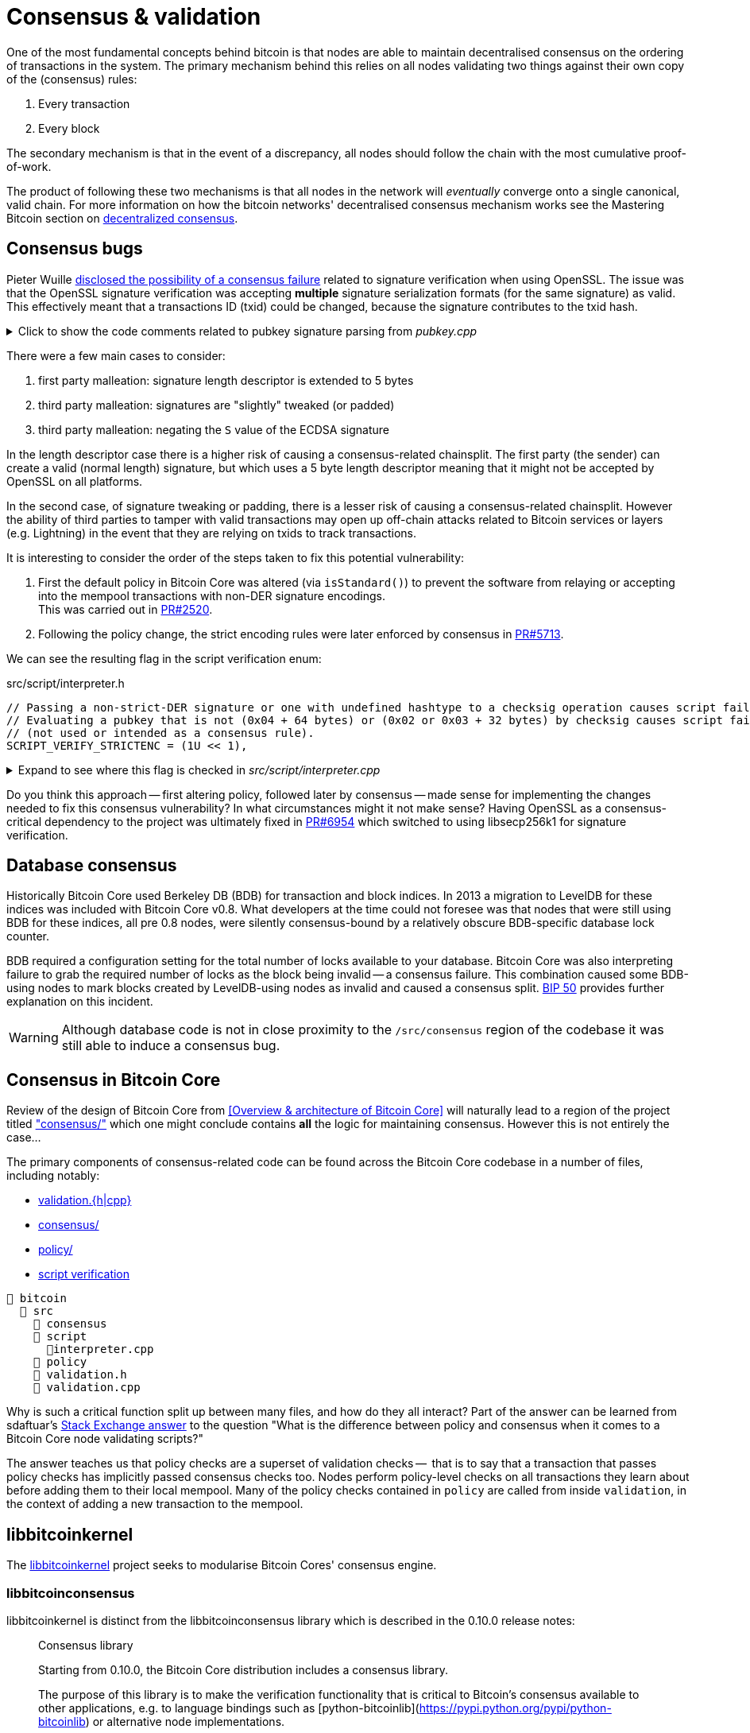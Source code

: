 = Consensus & validation

One of the most fundamental concepts behind bitcoin is that nodes are able to maintain decentralised consensus on the ordering of transactions in the system.
The primary mechanism behind this relies on all nodes validating two things against their own copy of the (consensus) rules:

. Every transaction
. Every block

The secondary mechanism is that in the event of a discrepancy, all nodes should follow the chain with the most cumulative proof-of-work.

The product of following these two mechanisms is that all nodes in the network will _eventually_ converge onto a single canonical, valid chain.
For more information on how the bitcoin networks' decentralised consensus mechanism works see the Mastering Bitcoin section on https://github.com/bitcoinbook/bitcoinbook/tree/develop/ch10.asciidoc#decentralized-consensus[decentralized consensus].

== Consensus bugs

Pieter Wuille https://lists.linuxfoundation.org/pipermail/bitcoin-dev/2015-July/009697.html[disclosed the possibility of a consensus failure] related to signature verification when using OpenSSL.
The issue was that the OpenSSL signature verification was accepting *multiple* signature serialization formats (for the same signature) as valid.
This effectively meant that a transactions ID (txid) could be changed, because the signature contributes to the txid hash.

.Click to show the code comments related to pubkey signature parsing from _pubkey.cpp_
[%collapsible]
====

.src/pubkey.cpp
[source,cpp]
----
/** This function is taken from the libsecp256k1 distribution and implements
 *  DER parsing for ECDSA signatures, while supporting an arbitrary subset of
 *  format violations.
 *
 *  Supported violations include negative integers, excessive padding, garbage
 *  at the end, and overly long length descriptors. This is safe to use in
 *  Bitcoin because since the activation of BIP66, signatures are verified to be
 *  strict DER before being passed to this module, and we know it supports all
 *  violations present in the blockchain before that point.
 */
int ecdsa_signature_parse_der_lax(const secp256k1_context* ctx, secp256k1_ecdsa_signature* sig, const unsigned char *input, size_t inputlen) {
    // ...
}
----
====

There were a few main cases to consider:

. first party malleation: signature length descriptor is extended to 5 bytes
. third party malleation: signatures are "slightly" tweaked (or padded)
. third party malleation: negating the `S` value of the ECDSA signature

In the length descriptor case there is a higher risk of causing a consensus-related chainsplit.
The first party (the sender) can create a valid (normal length) signature, but which uses a 5 byte length descriptor meaning that it might not be accepted by OpenSSL on all platforms.

In the second case, of signature tweaking or padding, there is a lesser risk of causing a consensus-related chainsplit.
However the ability of third parties to tamper with valid transactions may open up off-chain attacks related to Bitcoin services or layers (e.g. Lightning) in the event that they are relying on txids to track transactions.

It is interesting to consider the order of the steps taken to fix this potential vulnerability:

. First the default policy in Bitcoin Core was altered (via `isStandard()`) to prevent the software from relaying or accepting into the mempool transactions with non-DER signature encodings. +
This was carried out in https://github.com/bitcoin/bitcoin/pull/2520[PR#2520].
. Following the policy change, the strict encoding rules were later enforced by consensus in https://github.com/bitcoin/bitcoin/pull/5713[PR#5713].

We can see the resulting flag in the script verification enum:

.src/script/interpreter.h
[source,cpp]
----
// Passing a non-strict-DER signature or one with undefined hashtype to a checksig operation causes script failure.
// Evaluating a pubkey that is not (0x04 + 64 bytes) or (0x02 or 0x03 + 32 bytes) by checksig causes script failure.
// (not used or intended as a consensus rule).
SCRIPT_VERIFY_STRICTENC = (1U << 1),
----

.Expand to see where this flag is checked in _src/script/interpreter.cpp_
[%collapsible]
====

[source,cpp]
----
bool CheckSignatureEncoding(const std::vector<unsigned char> &vchSig, unsigned int flags, ScriptError* serror) {
    // Empty signature. Not strictly DER encoded, but allowed to provide a
    // compact way to provide an invalid signature for use with CHECK(MULTI)SIG
    if (vchSig.size() == 0) {
        return true;
    }
    if ((flags & (SCRIPT_VERIFY_DERSIG | SCRIPT_VERIFY_LOW_S | SCRIPT_VERIFY_STRICTENC)) != 0 && !IsValidSignatureEncoding(vchSig)) {
        return set_error(serror, SCRIPT_ERR_SIG_DER);
    } else if ((flags & SCRIPT_VERIFY_LOW_S) != 0 && !IsLowDERSignature(vchSig, serror)) {
        // serror is set
        return false;
    } else if ((flags & SCRIPT_VERIFY_STRICTENC) != 0 && !IsDefinedHashtypeSignature(vchSig)) {
        return set_error(serror, SCRIPT_ERR_SIG_HASHTYPE);
    }
    return true;
}

bool static CheckPubKeyEncoding(const valtype &vchPubKey, unsigned int flags, const SigVersion &sigversion, ScriptError* serror) {
    if ((flags & SCRIPT_VERIFY_STRICTENC) != 0 && !IsCompressedOrUncompressedPubKey(vchPubKey)) {
        return set_error(serror, SCRIPT_ERR_PUBKEYTYPE);
    }
    // Only compressed keys are accepted in segwit
    if ((flags & SCRIPT_VERIFY_WITNESS_PUBKEYTYPE) != 0 && sigversion == SigVersion::WITNESS_V0 && !IsCompressedPubKey(vchPubKey)) {
        return set_error(serror, SCRIPT_ERR_WITNESS_PUBKEYTYPE);
    }
    return true;
}
----
====

Do you think this approach -- first altering policy, followed later by consensus -- made sense for implementing the changes needed to fix this consensus vulnerability?
In what circumstances might it not make sense?
Having OpenSSL as a consensus-critical dependency to the project was ultimately fixed in https://github.com/bitcoin/bitcoin/pull/6954[PR#6954] which switched to using libsecp256k1 for signature verification.

== Database consensus

Historically Bitcoin Core used Berkeley DB (BDB) for transaction and block indices.
In 2013 a migration to LevelDB for these indices was included with Bitcoin Core v0.8.
What developers at the time could not foresee was that nodes that were still using BDB for these indices, all pre 0.8 nodes, were silently consensus-bound by a relatively obscure BDB-specific database lock counter.

BDB required a configuration setting for the total number of locks available to your database.
Bitcoin Core was also interpreting failure to grab the required number of locks as the block being invalid -- a consensus failure.
This combination caused some BDB-using nodes to mark blocks created by LevelDB-using nodes as invalid and caused a consensus split.
https://github.com/bitcoin/bips/tree/master/bip-0050.mediawiki[BIP 50] provides further explanation on this incident.

WARNING: Although database code is not in close proximity to the `/src/consensus` region of the codebase it was still able to induce a consensus bug.

== Consensus in Bitcoin Core

Review of the design of Bitcoin Core from <<Overview & architecture of Bitcoin Core>>  will naturally lead to a region of the project titled https://github.com/chaincodelabs/bitcoin-core-onboarding/tree/main/1.1_regions.asciidoc#consensus_region["consensus/"] which one might conclude contains *all* the logic for maintaining consensus.
However this is not entirely the case...

The primary components of consensus-related code can be found across the Bitcoin Core codebase in a number of files, including notably:

* https://github.com/chaincodelabs/bitcoin-core-onboarding/tree/main/1.1_regions.asciidoc#validationhcpp[validation.{h|cpp}]
* https://github.com/chaincodelabs/bitcoin-core-onboarding/tree/main/1.1_regions.asciidoc#consensus_region[consensus/]
* https://github.com/chaincodelabs/bitcoin-core-onboarding/tree/main/1.1_regions.asciidoc#policy_region[policy/]
* https://github.com/chaincodelabs/bitcoin-core-onboarding/tree/main/1.0_bitcoin_core_architecture.asciidoc#script-verification[script verification]

[listing]
----
📂 bitcoin
  📂 src
    📂 consensus
    📂 script
      📄interpreter.cpp
    📂 policy
    📄 validation.h
    📄 validation.cpp
----

Why is such a critical function split up between many files, and how do they all interact?
Part of the answer can be learned from sdaftuar's https://bitcoin.stackexchange.com/questions/100317/what-is-the-difference-between-policy-and-consensus-when-it-comes-to-a-bitcoin-c/100319#100319[Stack Exchange answer] to the question "What is the difference between policy and consensus when it comes to a Bitcoin Core node validating scripts?"

The answer teaches us that policy checks are a superset of validation checks --  that is to say that a transaction that passes policy checks has implicitly passed consensus checks too.
Nodes perform policy-level checks on all transactions they learn about before adding them to their local mempool.
Many of the policy checks contained in `policy` are called from inside `validation`, in the context of adding a new transaction to the mempool.

== libbitcoinkernel

The https://github.com/bitcoin/bitcoin/issues/24303[libbitcoinkernel] project seeks to modularise Bitcoin Cores' consensus engine.

=== libbitcoinconsensus

libbitcoinkernel is distinct from the libbitcoinconsensus library which is described in the 0.10.0 release notes:

[quote]
____
Consensus library

Starting from 0.10.0, the Bitcoin Core distribution includes a consensus library.

The purpose of this library is to make the verification functionality that is
critical to Bitcoin's consensus available to other applications, e.g. to language
bindings such as [python-bitcoinlib](https://pypi.python.org/pypi/python-bitcoinlib) or
alternative node implementations.

This library is called `libbitcoinconsensus.so` (or, `.dll` for Windows).
Its interface is defined in the C header [bitcoinconsensus.h](https://github.com/bitcoin/bitcoin/blob/0.10/src/script/bitcoinconsensus.h).

In its initial version the API includes two functions:

- `bitcoinconsensus_verify_script` verifies a script. It returns whether the indicated input of the provided serialized transaction 
correctly spends the passed scriptPubKey under additional constraints indicated by flags
- `bitcoinconsensus_version` returns the API version, currently at an experimental `0`

The functionality is planned to be extended to e.g. UTXO management in upcoming releases, but the interface
for existing methods should remain stable.
____

Part of libbitcoinkernel has been merged in via Carl Dong's https://github.com/bitcoin/bitcoin/pull/24304[`bitcoin-chainstate` PR].

== Hardcoded consensus values

_consensus/consensus.h_ contains a number of `static const` values relating to consensus rules.
These are globally shared between files such as _validation.cpp_, _rpc_mining.cpp_ and _rpc/mining.cpp_.
These consensus-critical values are marked as `const` so that there is no possibility that they can be changed at any point during program execution.

There are other values in the codebase (not contained within this file) that are consensus-critical -- can you find any?

== Transaction validation

We can follow most of the journey of a transaction through Bitcoin Core by following glozow's excellent notes on transaction https://github.com/glozow/bitcoin-notes/tree/e9855dc377811b6d77bb75d8606c776cc26c1860/transaction-lifecycle.md#Validation-and-Submission-to-Mempool[Validation and Submission to the Mempool].
glozow details the different types of checks that are run on a new transaction before it's accepted into the nodes' local mempool: consensus vs policy, script vs non-script, contextual vs context-free.

glozow continues with sections on P2P transaction relay, orphans and mining, but https://github.com/glozow/bitcoin-notes/tree/e9855dc377811b6d77bb75d8606c776cc26c1860/transaction-lifecycle.md#block-validation[Block Validation] is highly consensus-related, describing the consensus checks performed on newly-learned blocks, specifically:

[quote,glozow]
____
Since v0.8, Bitcoin Core nodes have used a https://github.com/bitcoin/bitcoin/pull/1677[UTXO set] rather than blockchain lookups to represent state and validate transactions.
To fully validate new blocks nodes only need to consult their UTXO set and knowledge of the current consensus rules.
Since consensus rules depend on block height and time (both of which can *decrease* during a reorg), they are recalculated for each block prior to validation.

Regardless of whether or not transactions have already been previously validated and accepted to the mempool, nodes check block-wide consensus rules (e.g. https://github.com/bitcoin/bitcoin/tree/9df1906091f84d9a3a2e953a0424a88e0931ea33/src/validation.cpp#L1935[total sigop cost], https://github.com/bitcoin/bitcoin/blob/9df1906091f84d9a3a2e953a0424a88e0931ea33/src/validation.cpp#L1778-L1866[duplicate transactions], https://github.com/bitcoin/bitcoin/blob/9df1906091f84d9a3a2e953a0424a88e0931ea33/src/validation.cpp#L3172-L3179[timestamps], https://github.com/bitcoin/bitcoin/blob/9df1906091f84d9a3a2e953a0424a88e0931ea33/src/validation.cpp#L3229-L3255[witness commitments] https://github.com/bitcoin/bitcoin/blob/9df1906091f84d9a3a2e953a0424a88e0931ea33/src/validation.cpp#L1965-L1969[block subsidy amount]) and transaction-wide consensus rules (e.g. availability of inputs, locktimes, and https://github.com/bitcoin/bitcoin/blob/9df1906091f84d9a3a2e953a0424a88e0931ea33/src/validation.cpp#L1946[input scripts]) for each block.

Script checking is parallelized in block validation. Block transactions are checked in order (and coins set updated which allows for dependencies within the block), but input script checks are parallelizable. They are added to a https://github.com/bitcoin/bitcoin/tree/9df1906091f84d9a3a2e953a0424a88e0931ea33/src/validation.cpp#L1887[work queue] delegated to a set of threads while the main validation thread is working on other things.
While failures should be rare - creating a valid proof of work for an invalid block is quite expensive - any consensus failure on a transaction invalidates the entire block, so no state changes are saved until these threads successfully complete.

If the node already validated a transaction before it was included in a block, no consensus rules have changed, and the script cache has not evicted this transaction's entry, it doesn't need to run script checks again - it just https://github.com/bitcoin/bitcoin/tree/1a369f006fd0bec373b95001ed84b480e852f191/src/validation.cpp#L1419-L1430[uses the script cache]!
____

The section on https://github.com/chaincodelabs/bitcoin-core-onboarding/tree/main/1.0_bitcoin_core_architecture.asciidoc#script-verification[script verification] also highlights how the script interpreter is called from at least 3 distinct sites within the codebase:

[quote]
____
* when the node https://github.com/bitcoin/bitcoin/tree/4b5659c6b115315c9fd2902b4edd4b960a5e066e/src/net_processing.cpp#L3001[receives a new transaction].

* when the https://github.com/bitcoin/bitcoin/tree/4b5659c6b115315c9fd2902b4edd4b960a5e066e/src/node/transaction.cpp#L29[node wants to broadcast a new transaction].

* when https://github.com/bitcoin/bitcoin/tree/4b5659c6b115315c9fd2902b4edd4b960a5e066e/src/net_processing.cpp#L3529[receiving a new block]
____

Having considered both transactions that have entered into the mempool, and any new transactions that were first learned about in the block itself (as part of block validation), we now understand both ways a transaction can be deemed consensus-valid.

Calls to transaction and block validation code come largely from _validation.cpp_.

== AcceptSingleTransaction

`MemPoolAccept::AcceptSingleTransaction()` is where the policy and validation checks on local transactions, and individual transactions we learn about from the P2P network occur before they enter the mempool.

First we run https://github.com/bitcoin/bitcoin/blob/4b5659c6b115315c9fd2902b4edd4b960a5e066e/src/validation.cpp#L524-L528[PreChecks], followed by https://github.com/bitcoin/bitcoin/blob/4b5659c6b115315c9fd2902b4edd4b960a5e066e/src/validation.cpp#L530-L532[PolicyScriptChecks] and finally https://github.com/bitcoin/bitcoin/blob/4b5659c6b115315c9fd2902b4edd4b960a5e066e/src/validation.cpp#L534-L538[ConsensusScriptChecks].

.Click to see additional information on replacement transaction checks
[%collapsible]
====
Since https://github.com/bitcoin/bitcoin/pull/23381[PR#23381] checks on BIP125 Replace By Fee (RBF) replacement transactions have been moved out into their own check function, `ReplacementChecks()`, which is still called from within `AcceptSingleTransaction()`:

.src/validation.cpp#MemPoolAccept::AcceptSingleTransaction()
[source,cpp,highlight=10]
----
MempoolAcceptResult MemPoolAccept::AcceptSingleTransaction(const CTransactionRef& ptx, ATMPArgs& args)
{
    AssertLockHeld(cs_main);
    LOCK(m_pool.cs); // mempool "read lock" (held through GetMainSignals().TransactionAddedToMempool())

    Workspace ws(ptx);

    if (!PreChecks(args, ws)) return MempoolAcceptResult::Failure(ws.m_state);

    if (m_rbf && !ReplacementChecks(ws)) return MempoolAcceptResult::Failure(ws.m_state);

    // Perform the inexpensive checks first and avoid hashing and signature verification unless
    // those checks pass, to mitigate CPU exhaustion denial-of-service attacks.
    if (!PolicyScriptChecks(args, ws)) return MempoolAcceptResult::Failure(ws.m_state);

    if (!ConsensusScriptChecks(args, ws)) return MempoolAcceptResult::Failure(ws.m_state);

    // Tx was accepted, but not added
    if (args.m_test_accept) {
        return MempoolAcceptResult::Success(std::move(ws.m_replaced_transactions), ws.m_vsize, ws.m_base_fees);
    }

    if (!Finalize(args, ws)) return MempoolAcceptResult::Failure(ws.m_state);

    GetMainSignals().TransactionAddedToMempool(ptx, m_pool.GetAndIncrementSequence());

    return MempoolAcceptResult::Success(std::move(ws.m_replaced_transactions), ws.m_vsize, ws.m_base_fees);
}
----
====

This function is called when a new transaction is learned about before we add it to our mempool.
This means that it gets called both from _src/net_processing.cpp_ when we hear about new transactions from the p2p network, and by _node/transaction.cpp_ when we are trying to send one of our own transactions.

.src/validation.cpp
[source,cpp]
----
MempoolAcceptResult MemPoolAccept::AcceptSingleTransaction(const CTransactionRef& ptx, ATMPArgs& args)
{
    AssertLockHeld(cs_main);
    LOCK(m_pool.cs); // mempool "read lock" (held through GetMainSignals().TransactionAddedToMempool())

    Workspace ws(ptx);

    if (!PreChecks(args, ws)) return MempoolAcceptResult(ws.m_state);

    // Only compute the precomputed transaction data if we need to verify
    // scripts (ie, other policy checks pass). We perform the inexpensive
    // checks first and avoid hashing and signature verification unless those
    // checks pass, to mitigate CPU exhaustion denial-of-service attacks.
    PrecomputedTransactionData txdata;

    if (!PolicyScriptChecks(args, ws, txdata)) return MempoolAcceptResult(ws.m_state);

    if (!ConsensusScriptChecks(args, ws, txdata)) return MempoolAcceptResult(ws.m_state);

    // Tx was accepted, but not added
    if (args.m_test_accept) {
        return MempoolAcceptResult(std::move(ws.m_replaced_transactions), ws.m_base_fees);
    }

    if (!Finalize(args, ws)) return MempoolAcceptResult(ws.m_state);

    GetMainSignals().TransactionAddedToMempool(ptx, m_pool.GetAndIncrementSequence());

    return MempoolAcceptResult(std::move(ws.m_replaced_transactions), ws.m_base_fees);
}
----

If the various checks pass, and this was not a test submission, then we will `Finalize` (`MemPoolAccept::Finalize`) the transaction, adding it to the mempool, trimming the mempool size and updating and affected RBF transactions as required.

[TIP]
====
As the comments on those functions allude to, we purposefully run the checks in that order so that the least computationally-expensive checks are fun first.

This means that we can hopefully "fail early" (and cheaply) on invalid transactions.
====

=== PreChecks

Once `AcceptSingleTransaction` has acquired the `cs_main` and  `m_pool.cs` locks, it calls `MemPoolAccept::PreChecks()` passing in a `Workspace` (`ws`), which is essentially a storage area for (validation status) state which can be shared by the different validation checks, along with a struct of `ATMPArgs`.

.Click to the code comments on why we hold two locks before performing consensus checks on transactions
[%collapsible]
====
.src/txmempool.h#CTxMemPool
[source,cpp]
----
/**
 * This mutex needs to be locked when accessing `mapTx` or other members
 * that are guarded by it.
 *
 * @par Consistency guarantees
 *
 * By design, it is guaranteed that:
 *
 * 1. Locking both `cs_main` and `mempool.cs` will give a view of mempool
 *    that is consistent with current chain tip (`::ChainActive()` and
 *    `CoinsTip()`) and is fully populated. Fully populated means that if the
 *    current active chain is missing transactions that were present in a
 *    previously active chain, all the missing transactions will have been
 *    re-added to the mempool and should be present if they meet size and
 *    consistency constraints.
 *
 * 2. Locking `mempool.cs` without `cs_main` will give a view of a mempool
 *    consistent with some chain that was active since `cs_main` was last
 *    locked, and that is fully populated as described above. It is ok for
 *    code that only needs to query or remove transactions from the mempool
 *    to lock just `mempool.cs` without `cs_main`.
 *
 * To provide these guarantees, it is necessary to lock both `cs_main` and
 * `mempool.cs` whenever adding transactions to the mempool and whenever
 * changing the chain tip. It's necessary to keep both mutexes locked until
 * the mempool is consistent with the new chain tip and fully populated.
 */
mutable RecursiveMutex cs;
----
====

The `Workspace` struct is initialised with a pointer to the transactions' `CTransactionRef` and holds the following additional information:

.src/validation.cpp#MemPoolAccept::Workspace
[source,cpp]
----
struct Workspace {
    explicit Workspace(const CTransactionRef& ptx) : m_ptx(ptx), m_hash(ptx->GetHash()) {}
    std::set<uint256> m_conflicts;
    CTxMemPool::setEntries m_all_conflicting;
    CTxMemPool::setEntries m_ancestors;
    std::unique_ptr<CTxMemPoolEntry> m_entry;
    std::list<CTransactionRef> m_replaced_transactions;

    bool m_replacement_transaction;
    CAmount m_base_fees;
    CAmount m_modified_fees;
    CAmount m_conflicting_fees;
    size_t m_conflicting_size;

    const CTransactionRef& m_ptx;
    const uint256& m_hash;
    TxValidationState m_state;
};
----

We can look at ATMPArgs to see what other information our mempool wants to know about in addition to transaction information.

.src/validation.cpp#MemPoolAccept::ATMPArgs
[source,cpp]
----
struct ATMPArgs {
    const CChainParams& m_chainparams;
    const int64_t m_accept_time;
    const bool m_bypass_limits;
    /*
     * Return any outpoints which were not previously present in the coins
     * cache, but were added as a result of validating the tx for mempool
     * acceptance. This allows the caller to optionally remove the cache
     * additions if the associated transaction ends up being rejected by
     * the mempool.
     */
    std::vector<COutPoint>& m_coins_to_uncache;
    const bool m_test_accept;
};
----

[sidebar]
****
`m_accept_time` is the local time when the transaction entered the mempool.
This gets used during the mempool transaction eviction selection process as part of `CTxMemPool::Expire()` (where it is referenced by the name `entry_time`):

.src/txmempool.cpp#CTXMemPool::Expire()
[source,cpp]
----
int CTxMemPool::Expire(std::chrono::seconds time)
{
    AssertLockHeld(cs);
    indexed_transaction_set::index<entry_time>::type::iterator it = mapTx.get<entry_time>().begin();
    setEntries toremove;
    while (it != mapTx.get<entry_time>().end() && it->GetTime() < time) {
        toremove.insert(mapTx.project<0>(it));
        it++;
    }
    setEntries stage;
    for (txiter removeit : toremove) {
        CalculateDescendants(removeit, stage);
    }
    RemoveStaged(stage, false, MemPoolRemovalReason::EXPIRY);
    return stage.size();
}
----

`m_bypass_limits` is used to determine whether we should enforce mempool fee limits for this transaction.
If we are mining blocks, we may want to ensure our own transaction would pass mempool checks even if we don't attach a fee.

`m_test_accept` is used if we just want to run mempool checks but not actually add the transaction into the mempool yet.
This happens when we want to broadcast one of our own transactions, done by calling `BroadcastTransaction` from `node/transaction.cpp#BroadcastTransaction()`.
****

The code comments for `PreChecks` give a good indication of what the PreChecks are for:

.src/validation.cpp#MemPoolAccept::PreChecks()
[source,cpp]
----
// Run the policy checks on a given transaction, excluding any script checks.
// Looks up inputs, calculates feerate, considers replacement, evaluates
// package limits, etc. As this function can be invoked for "free" by a peer,
// only tests that are fast should be done here (to avoid CPU DoS).
----

The https://github.com/bitcoin/bitcoin/blob/4b5659c6b115315c9fd2902b4edd4b960a5e066e/src/validation.cpp#L576-L949[`PreChecks` function] is very long but is worth examining to see exactly what checks are undertaken at this stage.

=== PolicyScriptChecks

Following PreChecks we initialise a `PrecomputedTransactionData` struct which will hold expensive-to-compute data that we might want to use again in subsequent validation steps.

.Click to show the `PrecomputedTransactionData` struct
[%collapsible]
====
.script/interpreter.cpp
[source,cpp]
----
struct PrecomputedTransactionData
{
    // BIP341 precomputed data.
    // These are single-SHA256, see https://github.com/bitcoin/bips/blob/master/bip-0341.mediawiki#cite_note-15.
    uint256 m_prevouts_single_hash;
    uint256 m_sequences_single_hash;
    uint256 m_outputs_single_hash;
    uint256 m_spent_amounts_single_hash;
    uint256 m_spent_scripts_single_hash;
    //! Whether the 5 fields above are initialized.
    bool m_bip341_taproot_ready = false;

    // BIP143 precomputed data (double-SHA256).
    uint256 hashPrevouts, hashSequence, hashOutputs;
    //! Whether the 3 fields above are initialized.
    bool m_bip143_segwit_ready = false;

    std::vector<CTxOut> m_spent_outputs;
    //! Whether m_spent_outputs is initialized.
    bool m_spent_outputs_ready = false;

    PrecomputedTransactionData() = default;

    template <class T>
    void Init(const T& tx, std::vector<CTxOut>&& spent_outputs);

    template <class T>
    explicit PrecomputedTransactionData(const T& tx);
};
----
====

Next we call `PolicyScriptChecks()` passing in the same `ATMPArgs` and `Workspace` that we used with PreChecks.
This is going to check the transaction against our node policies.

[TIP]
====
Note that local node policies are not necessarily consensus-binding, but are designed to help prevent resource exhaustion (e.g. DoS) on our node.

See the <<Transaction validation>> and <<Consensus in Bitcoin Core>> sections for more information on the differences between policy and consensus.
====

`PolicyScriptChecks()` starts with some initialisation of the transaction into a `CTransaction`, before beginning to check the input scripts against the script flags.

.src/validation.cpp#PolicyScriptChecks
[source,cpp]
----
bool MemPoolAccept::PolicyScriptChecks(const ATMPArgs& args, Workspace& ws, PrecomputedTransactionData& txdata)
{
    const CTransaction& tx = *ws.m_ptx;
    TxValidationState& state = ws.m_state;

    constexpr unsigned int scriptVerifyFlags = STANDARD_SCRIPT_VERIFY_FLAGS;

    // Check input scripts and signatures.
    // This is done last to help prevent CPU exhaustion denial-of-service attacks.
    if (!CheckInputScripts(tx, state, m_view, scriptVerifyFlags, true, false, txdata)) {
        // SCRIPT_VERIFY_CLEANSTACK requires SCRIPT_VERIFY_WITNESS, so we
        // need to turn both off, and compare against just turning off CLEANSTACK
        // to see if the failure is specifically due to witness validation.
        TxValidationState state_dummy; // Want reported failures to be from first CheckInputScripts
        if (!tx.HasWitness() && CheckInputScripts(tx, state_dummy, m_view, scriptVerifyFlags & ~(SCRIPT_VERIFY_WITNESS | SCRIPT_VERIFY_CLEANSTACK), true, false, txdata) &&
                !CheckInputScripts(tx, state_dummy, m_view, scriptVerifyFlags & ~SCRIPT_VERIFY_CLEANSTACK, true, false, txdata)) {
            // Only the witness is missing, so the transaction itself may be fine.
            state.Invalid(TxValidationResult::TX_WITNESS_STRIPPED,
                    state.GetRejectReason(), state.GetDebugMessage());
        }
        return false; // state filled in by CheckInputScripts
    }

    return true;
}
----

Calling `CheckInputScripts()` involves ECDSA signature verification and is therefore computationally expensive.
// TODO: Why?
If the script type is SegWit an additional round of checking is performed, this time including the `CLEANSTACK` rule.
The call(s) flag `cacheSigStore` as `true`, and `cacheFullScriptStore` as `false`, which means that matched signatures will be persisted in the cache, but matched full scripts will be removed.

=== ConsensusScriptChecks

If the PolicyScriptChecks return `true` we will move on to consensus script checks, again passing in the same `ATMPArgs`, `Workspace` and now `PrecomputedTransactionData` that we used previously with `PolicyScriptChecks`.

The main check in here is `CheckInputsFromMempoolAndCache()` which is going to compare all the transaction inputs to our mempool, checking that they have not already been marked as spent.
If the coin is not already spent, we reference it from either the UTXO set or our mempool, and finally submit it through `CheckInputScripts()` once more, this time caching both the signatures and the full scripts.

.Click to show `CheckInputsFromMempoolAndCache()`
[%collapsible]
====
.src/validation.cpp#CheckInputsFromMempoolAndCache
[source,cpp]
----
/**
* Checks to avoid mempool polluting consensus critical paths since cached
* signature and script validity results will be reused if we validate this
* transaction again during block validation.
* */
static bool CheckInputsFromMempoolAndCache(const CTransaction& tx, TxValidationState& state,
                const CCoinsViewCache& view, const CTxMemPool& pool,
                unsigned int flags, PrecomputedTransactionData& txdata, CCoinsViewCache& coins_tip)
                EXCLUSIVE_LOCKS_REQUIRED(cs_main, pool.cs)
{
    AssertLockHeld(cs_main);
    AssertLockHeld(pool.cs);

    assert(!tx.IsCoinBase());
    for (const CTxIn& txin : tx.vin) {
        const Coin& coin = view.AccessCoin(txin.prevout);

        // This coin was checked in PreChecks and MemPoolAccept
        // has been holding cs_main since then.
        Assume(!coin.IsSpent());
        if (coin.IsSpent()) return false;

        // If the Coin is available, there are 2 possibilities:
        // it is available in our current ChainstateActive UTXO set,
        // or it's a UTXO provided by a transaction in our mempool.
        // Ensure the scriptPubKeys in Coins from CoinsView are correct.
        const CTransactionRef& txFrom = pool.get(txin.prevout.hash);
        if (txFrom) {
            assert(txFrom->GetHash() == txin.prevout.hash);
            assert(txFrom->vout.size() > txin.prevout.n);
            assert(txFrom->vout[txin.prevout.n] == coin.out);
        } else {
            assert(std::addressof(::ChainstateActive().CoinsTip()) == std::addressof(coins_tip));
            const Coin& coinFromUTXOSet = coins_tip.AccessCoin(txin.prevout);
            assert(!coinFromUTXOSet.IsSpent());
            assert(coinFromUTXOSet.out == coin.out);
        }
    }

    // Call CheckInputScripts() to cache signature and script validity against current tip consensus rules.
    return CheckInputScripts(tx, state, view, flags, /* cacheSigStore = */ true, /* cacheFullSciptStore = */ true, txdata);
}
----
====

=== Finalize

Provided that consensus script checks pass and this was not a test ATMP call, we will call `Finalize()` on the transaction.
This will remove any conflicting (lower fee) transactions from the mempool before adding this one, before trimming the mempool to the configured size (default: `static const unsigned int DEFAULT_MAX_MEMPOOL_SIZE = 300;` MB).
In the event that *this* transaction got trimmed, we ensure that we return a `TxValidationResult::TX_MEMPOOL_POLICY, "mempool full"` result.

== AcceptMultipleTransactions

TODO: Can mention `PackageMempoolChecks()`?

== Multiple chains

TODO: Reorgs, undo data, `DisconnectBlock`

Bitcoin nodes should ultimately converge in consensus on the most-work chain.
Being able to track and monitor multiple chain (tips) concurrently is a key requirement for this to take place.
There are a number of different states which the client must be able to handle:

. A single, most-work chain being followed
. Stale blocks learned about but not used
. Full reorganisation from one chain tip to another

`BlockManager` is tasked with maintaining a tree of all blocks learned about, along with their total work so that the most-work chain can be quickly determined.

`CChainState` is responsible for updating our local view of the best tip, including reading and writing blocks to disk, and updating the UTXO set.
A single `BlockManager` is shared between all instances of `CChainState`.

`ChainstateManager` is tasked with managing multiple ``CChainState``s.
Currently just a "regular" IBD chainstate and an optional snapshot chainstate, which might in the future be used as part of the https://bitcoinops.org/en/topics/assumeutxo/[assumeUTXO] project.

When a new block is learned about (from `src/net_processing.cpp`) it will call into ``ChainstateManager``s `ProcessNewBlockHeaders` method to validate it.

== Exercises

[qanda]
What is the difference between contextual and context-free validation checks?::
Contextual checks require some knowledge of the current "state", e.g. ChainState, chain tip or UTXO set.
+
Context-free checks only require the information required in the transaction itself.
+
See {glozow-tx-mempool-validation}[glozow-tx-mempool-validation] for more info.

What are some examples of each?::
context-free:
+
. `tx.isCoinbase()`
. https://github.com/bitcoin/bitcoin/tree/4b5659c6b115315c9fd2902b4edd4b960a5e066e/src/consensus/tx_check.cpp#L25-L28[0 &#8804; tx_value &#8804; MAX_MONEY]
. https://github.com/bitcoin/bitcoin/tree/4b5659c6b115315c9fd2902b4edd4b960a5e066e/src/policy/policy.cpp#L88[tx not overweight]

+
contextual: https://github.com/bitcoin/bitcoin/tree/4b5659c6b115315c9fd2902b4edd4b960a5e066e/src/validation.cpp#L671-L692[check inputs are available]

In which function(s) do UTXO-related validity checks happen?::
`ConnectBlock()`

What type of validation checks are `CheckBlockHeader()` and `CheckBlock()` performing?::
context-free

Which class is in charge of managing the current blockchain?::
`ChainstateManager()`

Which class is in charge of managing the UTXO set?::
`CCoinsViews()`

Which functions are called when a longer chain is found that we need to re-org onto?::
TODO

Are there any areas of the codebase where the same consensus or validation checks are performed twice?::
Again see https://github.com/glozow/bitcoin-notes/tree/e9855dc377811b6d77bb75d8606c776cc26c1860/transaction-lifecycle.md#Validation-and-Submission-to-Mempool[glozows notes] for examples

Why does `CheckInputsFromMempoolAndCache` exist?::
To prevent us from re-checking the scripts of transactions already in our mempool during consensus validation on learning about a new block

Which function(s) are in charge of validating the merkle root of a block?::
`BlockMerkleRoot()` and `BlockWitnessMerkleRoot()` construct a vector of merkle leaves, which is then passed to `ComputeMerkleRoot()` for calculation.
// TODO: Calculate the merkle root of a sample block

Can you find any evidence (e.g. PRs) which have been made in an effort to modularize consensus code?::
A few examples: https://github.com/bitcoin/bitcoin/pull/10279[PR#10279], https://github.com/bitcoin/bitcoin/pull/20158[PR#20158]

What is the function of `BlockManager()`?::
It manages the current most-work chaintip and pruning of unneeded blocks (`\*.blk`) and associated undo (`*.rev`) files

What stops a malicious node from sending multiple invalid headers to try and use up a nodes' disk space? (hint: these might be stored in `BlockManager.m_failed_blocks`)::
Even invalid headers would need a valid proof of work which would be too costly to construct for a spammer

Which functions are responsible for writing consensus-valid blocks to disk?::
TODO: answer

Are there any other components to Bitcoin Core which, similarly to the block storage database, are not themselves performing validation but can still be consensus-critical?::
Not sure myself, sounds like an interesting question though!

In which module (and class) is signature verification handled?::
`src/script/interpreter.cpp#BaseSignatureChecker`

Which function is used to calculate the Merkle root of a block, and from where is it called?::
`src/consensus/merkle.cpp#ComputeMerkleRoot` is used to compute the merkle root.
+
It is called from `src/chainparams.cpp#CreateGenesisBlock`, `src/miner.cpp#IncrementExtraNonce` & `src/miner.cpp#RegenerateCommitments` and from `src/validation.cpp#CheckBlock` to validate incoming blocks.

Practical question on Merkle root calculation::
TODO, add exercise

// == Removed text
// 
// The outline of the mechanism at work is that a node relaying a transaction can slightly modify the signature in a way which is still acceptable to the underlying OpenSSL module.
// Once the signature has been changed, the transaction ID (hash) will also change.
// If the modified transaction is then included in a block, before the original, the effect is that the sender will still see the outgoing transaction as "unconfirmed" in their wallet.
// The sender wallet should however also see the accepted (modified) outgoing transaction, so their balance will be calculated correctly, only a "stuck doublespend" will pollute their wallet.
// The receiver will not perceive anything unordinary, unless they were tracking the incoming payment using the txid as given to them by the sender.


